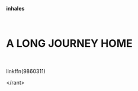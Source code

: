 :PROPERTIES:
:Author: Alion1080
:Score: 6
:DateUnix: 1598973915.0
:DateShort: 2020-Sep-01
:END:

*inhales*

​

* A LONG JOURNEY HOME
  :PROPERTIES:
  :CUSTOM_ID: a-long-journey-home
  :END:
​

linkffn(9860311)

</rant>